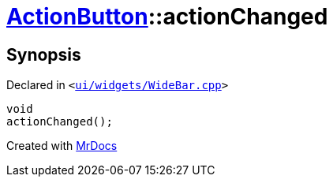 [#ActionButton-actionChanged]
= xref:ActionButton.adoc[ActionButton]::actionChanged
:relfileprefix: ../
:mrdocs:


== Synopsis

Declared in `&lt;https://github.com/PrismLauncher/PrismLauncher/blob/develop/launcher/ui/widgets/WideBar.cpp#L28[ui&sol;widgets&sol;WideBar&period;cpp]&gt;`

[source,cpp,subs="verbatim,replacements,macros,-callouts"]
----
void
actionChanged();
----



[.small]#Created with https://www.mrdocs.com[MrDocs]#
